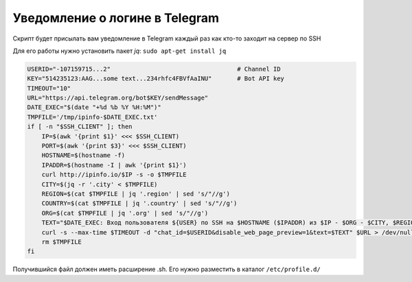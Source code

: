 .. index:: linux, telegram, notyfy, ssh

.. _linux-telegram-login-notify:

Уведомление о логине в Telegram
===============================

Скрипт будет присылать вам уведомление в Telegram каждый раз как кто-то заходит на сервер по SSH

Для его работы нужно установить пакет `jq`: ``sudo apt-get install jq``

.. code-block:: bash

   USERID="-107159715...2"                                   # Channel ID
   KEY="514235123:AAG...some text...234rhfc4FBVfAaINU"       # Bot API key
   TIMEOUT="10"
   URL="https://api.telegram.org/bot$KEY/sendMessage"
   DATE_EXEC="$(date "+%d %b %Y %H:%M")"
   TMPFILE='/tmp/ipinfo-$DATE_EXEC.txt'
   if [ -n "$SSH_CLIENT" ]; then
       IP=$(awk '{print $1}' <<< $SSH_CLIENT)
       PORT=$(awk '{print $3}' <<< $SSH_CLIENT)
       HOSTNAME=$(hostname -f)
       IPADDR=$(hostname -I | awk '{print $1}')
       curl http://ipinfo.io/$IP -s -o $TMPFILE
       CITY=$(jq -r '.city' < $TMPFILE)
       REGION=$(cat $TMPFILE | jq '.region' | sed 's/"//g')
       COUNTRY=$(cat $TMPFILE | jq '.country' | sed 's/"//g')
       ORG=$(cat $TMPFILE | jq '.org' | sed 's/"//g')
       TEXT="$DATE_EXEC: Вход пользователя ${USER} по SSH на $HOSTNAME ($IPADDR) из $IP - $ORG - $CITY, $REGION, $COUNTRY через порт $PORT"
       curl -s --max-time $TIMEOUT -d "chat_id=$USERID&disable_web_page_preview=1&text=$TEXT" $URL > /dev/null
       rm $TMPFILE
   fi

Получившийся файл должен иметь расширение .sh. Его нужно разместить в каталог ``/etc/profile.d/``
